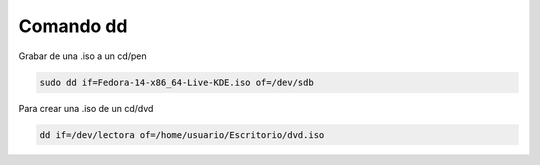 .. _reference-linux-comando_dd:

##########
Comando dd
##########

Grabar de una .iso a un cd/pen

.. code-block:: bash

    sudo dd if=Fedora-14-x86_64-Live-KDE.iso of=/dev/sdb

Para crear una .iso de un cd/dvd

.. code-block:: bash

    dd if=/dev/lectora of=/home/usuario/Escritorio/dvd.iso
